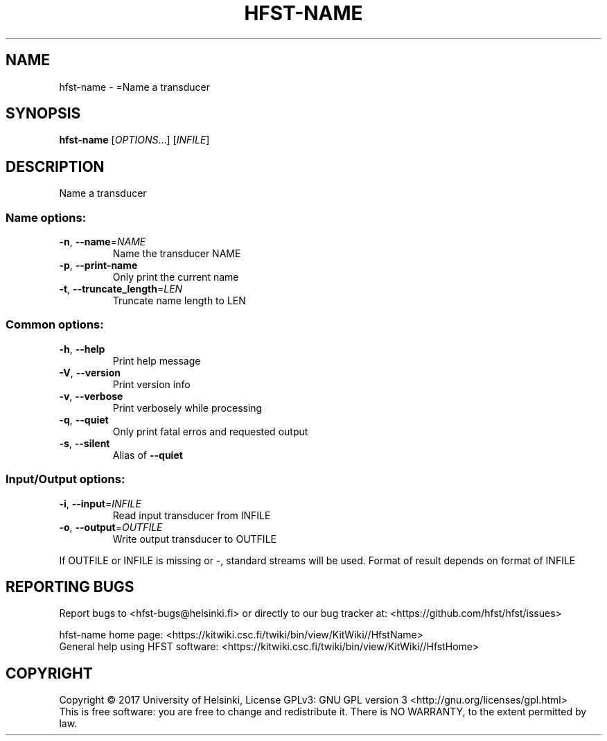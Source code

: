 .\" DO NOT MODIFY THIS FILE!  It was generated by help2man 1.47.3.
.TH HFST-NAME "1" "March 2017" "HFST" "User Commands"
.SH NAME
hfst-name \- =Name a transducer
.SH SYNOPSIS
.B hfst-name
[\fI\,OPTIONS\/\fR...] [\fI\,INFILE\/\fR]
.SH DESCRIPTION
Name a transducer
.SS "Name options:"
.TP
\fB\-n\fR, \fB\-\-name\fR=\fI\,NAME\/\fR
Name the transducer NAME
.TP
\fB\-p\fR, \fB\-\-print\-name\fR
Only print the current name
.TP
\fB\-t\fR, \fB\-\-truncate_length\fR=\fI\,LEN\/\fR
Truncate name length to LEN
.SS "Common options:"
.TP
\fB\-h\fR, \fB\-\-help\fR
Print help message
.TP
\fB\-V\fR, \fB\-\-version\fR
Print version info
.TP
\fB\-v\fR, \fB\-\-verbose\fR
Print verbosely while processing
.TP
\fB\-q\fR, \fB\-\-quiet\fR
Only print fatal erros and requested output
.TP
\fB\-s\fR, \fB\-\-silent\fR
Alias of \fB\-\-quiet\fR
.SS "Input/Output options:"
.TP
\fB\-i\fR, \fB\-\-input\fR=\fI\,INFILE\/\fR
Read input transducer from INFILE
.TP
\fB\-o\fR, \fB\-\-output\fR=\fI\,OUTFILE\/\fR
Write output transducer to OUTFILE
.PP
If OUTFILE or INFILE is missing or \-, standard streams will be used.
Format of result depends on format of INFILE
.SH "REPORTING BUGS"
Report bugs to <hfst\-bugs@helsinki.fi> or directly to our bug tracker at:
<https://github.com/hfst/hfst/issues>
.PP
hfst\-name home page:
<https://kitwiki.csc.fi/twiki/bin/view/KitWiki//HfstName>
.br
General help using HFST software:
<https://kitwiki.csc.fi/twiki/bin/view/KitWiki//HfstHome>
.SH COPYRIGHT
Copyright \(co 2017 University of Helsinki,
License GPLv3: GNU GPL version 3 <http://gnu.org/licenses/gpl.html>
.br
This is free software: you are free to change and redistribute it.
There is NO WARRANTY, to the extent permitted by law.
